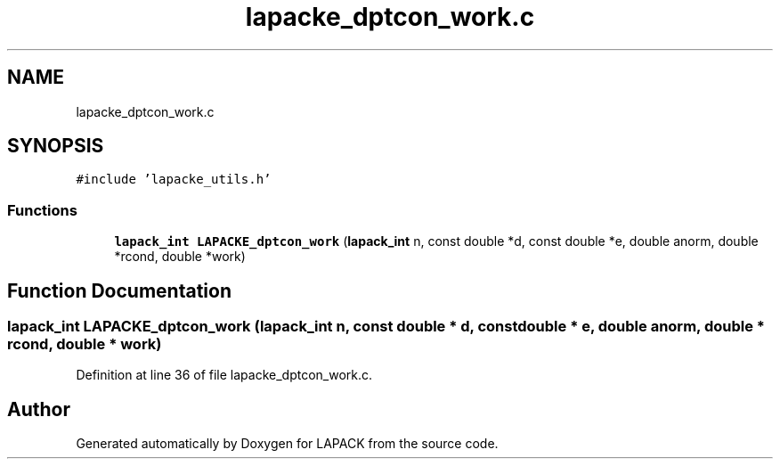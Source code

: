.TH "lapacke_dptcon_work.c" 3 "Tue Nov 14 2017" "Version 3.8.0" "LAPACK" \" -*- nroff -*-
.ad l
.nh
.SH NAME
lapacke_dptcon_work.c
.SH SYNOPSIS
.br
.PP
\fC#include 'lapacke_utils\&.h'\fP
.br

.SS "Functions"

.in +1c
.ti -1c
.RI "\fBlapack_int\fP \fBLAPACKE_dptcon_work\fP (\fBlapack_int\fP n, const double *d, const double *e, double anorm, double *rcond, double *work)"
.br
.in -1c
.SH "Function Documentation"
.PP 
.SS "\fBlapack_int\fP LAPACKE_dptcon_work (\fBlapack_int\fP n, const double * d, const double * e, double anorm, double * rcond, double * work)"

.PP
Definition at line 36 of file lapacke_dptcon_work\&.c\&.
.SH "Author"
.PP 
Generated automatically by Doxygen for LAPACK from the source code\&.
